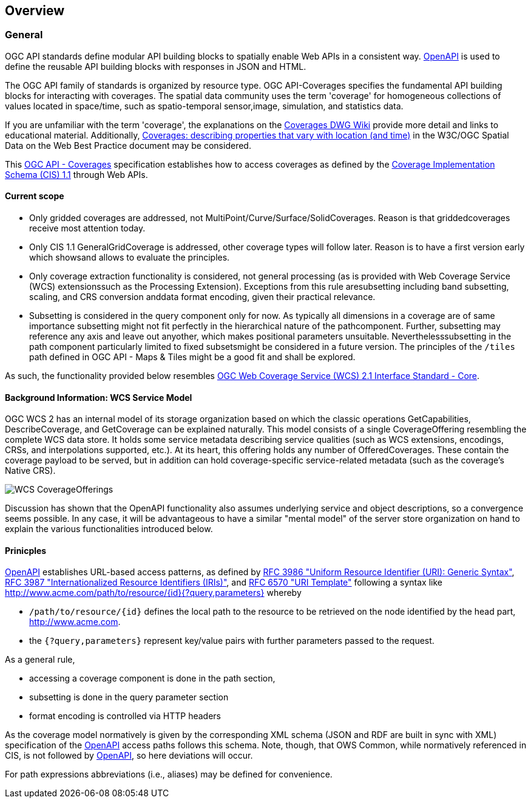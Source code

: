 [[overview]]
== Overview

=== General

OGC API standards define modular API building blocks to spatially enable Web APIs in a consistent way. http://openapis.org[OpenAPI] is used to define the reusable API building blocks with responses in JSON and HTML.

The OGC API family of standards is organized by resource type. OGC API-Coverages specifies the fundamental API building blocks for interacting with coverages. The spatial data community uses the term 'coverage' for homogeneous collections of values located in space/time, such as spatio-temporal sensor,image, simulation, and statistics data.

If you are unfamiliar with the term 'coverage', the explanations on the http://myogc.org/go/coveragesDWG[Coverages DWG Wiki] provide more detail and links to educational material. Additionally, https://www.w3.org/TR/sdw-bp/#coverages[Coverages: describing properties that vary with location (and time)] in the W3C/OGC Spatial Data on the Web Best Practice document may be considered.

This https://github.com/opengeospatial/ogc_api_coverages[OGC API - Coverages] specification establishes how to access coverages as defined by the http://docs.opengeospatial.org/is/09-146r6/09-146r6.html[Coverage Implementation Schema (CIS) 1.1] through Web APIs.

==== Current scope

*   Only gridded coverages are addressed, not
MultiPoint/Curve/Surface/SolidCoverages. Reason is that griddedcoverages receive most attention today.
*   Only CIS 1.1 GeneralGridCoverage is addressed, other coverage types will follow later. Reason is to have a first version early which showsand allows to evaluate the principles.
*   Only coverage extraction functionality is considered, not general processing (as is provided with Web Coverage Service (WCS) extensionssuch as the Processing Extension). Exceptions from this rule aresubsetting including band subsetting, scaling, and CRS conversion anddata format encoding, given their practical relevance.
*   Subsetting is considered in the query component only for now. As typically all dimensions in a coverage are of same importance subsetting might not fit perfectly in the hierarchical nature of the pathcomponent. Further, subsetting may reference any axis and leave out anyother, which makes positional parameters unsuitable. Neverthelesssubsetting in the path component particularly limited to fixed subsetsmight be considered in a future version. The principles of the ``/tiles`` path defined in OGC API - Maps & Tiles might be a good fit and shall be explored.

As such, the functionality provided below resembles http://docs.opengeospatial.org/is/17-089r1/17-089r1.html[OGC Web Coverage Service (WCS) 2.1 Interface Standard - Core].

==== Background Information: WCS Service Model

OGC WCS 2 has an internal model of its storage organization based on which the classic operations GetCapabilities, DescribeCoverage, and GetCoverage can be explained naturally. This model consists of a single CoverageOffering resembling the complete WCS data store. It holds some service metadata describing service qualities (such as WCS extensions, encodings, CRSs, and interpolations supported, etc.). At its heart, this offering holds any number of OfferedCoverages. These contain the coverage payload to be served, but in addition can hold coverage-specific service-related metadata (such as the coverage's Native CRS).

image::standard/figures/WCS_CoverageOfferings.png[]

Discussion has shown that the OpenAPI functionality also assumes underlying service and object descriptions, so a convergence seems possible. In any case, it will be advantageous to have a similar "mental model" of the server store organization on hand to explain the various functionalities introduced below.

==== Prinicples

https://www.openapis.org/[OpenAPI] establishes URL-based access patterns, as defined by https://tools.ietf.org/html/rfc3986[RFC 3986 "Uniform Resource Identifier (URI): Generic Syntax"], https://tools.ietf.org/html/rfc3987[RFC 3987 "Internationalized Resource Identifiers (IRIs)"], and https://tools.ietf.org/html/rfc6570[RFC 6570 "URI Template"] following a syntax like
http://www.acme.com/path/to/resource/%7Bid%7D%7B?query,parameters%7D[http://www.acme.com/path/to/resource/{id}{?query,parameters}]
whereby

*   ``/path/to/resource/{id}`` defines the local path to the resource to be retrieved on the node identified by the head part, http://www.acme.com[http://www.acme.com].
*   the ``{?query,parameters}`` represent key/value pairs with further parameters passed to the request.

As a general rule,

*   accessing a coverage component is done in the path section,
*   subsetting is done in the query parameter section
*   format encoding is controlled via HTTP headers

As the coverage model normatively is given by the corresponding XML schema (JSON and RDF are built in sync with XML) specification of the https://www.openapis.org/[OpenAPI] access paths follows this schema. Note, though, that OWS Common, while normatively referenced in CIS, is not followed by https://www.openapis.org/[OpenAPI], so here deviations will occur.

For path expressions abbreviations (i.e., aliases) may be defined for convenience.

